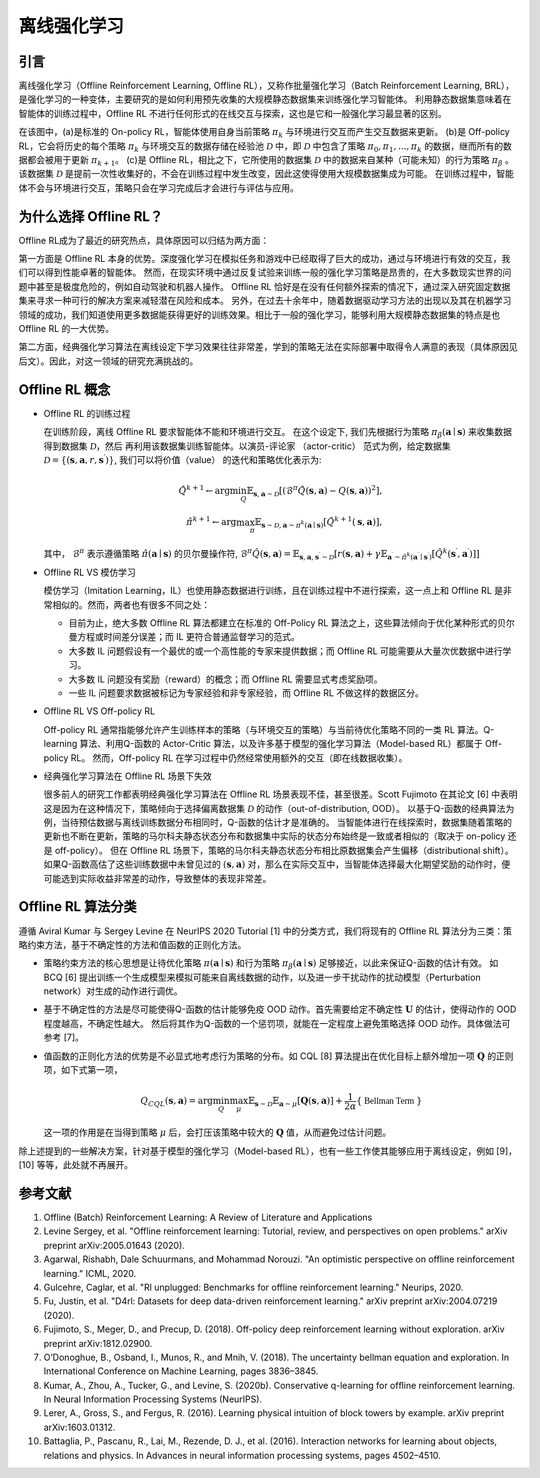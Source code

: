 离线强化学习
===============================

引言
-----------------------

离线强化学习（Offline Reinforcement Learning, Offline RL），又称作批量强化学习（Batch Reinforcement Learning, BRL），是强化学习的一种变体，主要研究的是如何利用预先收集的大规模静态数据集来训练强化学习智能体。
利用静态数据集意味着在智能体的训练过程中，Offline RL 不进行任何形式的在线交互与探索，这也是它和一般强化学习最显著的区别。

.. image:: images/offline_no_words.png
   :align: center
   :scale: 50 %

在该图中，(a)是标准的 On-policy RL，智能体使用自身当前策略 :math:`\pi_k` 与环境进行交互而产生交互数据来更新。
(b)是 Off-policy RL，它会将历史的每个策略 :math:`\pi_k` 与环境交互的数据存储在经验池 :math:`\mathcal{D}` 中，即 :math:`\mathcal{D}` 中包含了策略 :math:`\pi_0, \pi_1, ..., \pi_k` 的数据，继而所有的数据都会被用于更新 :math:`\pi_{k+1}`。
(c)是 Offline RL，相比之下，它所使用的数据集 :math:`\mathcal{D}` 中的数据来自某种（可能未知）的行为策略 :math:`\pi_{\beta}` 。该数据集 :math:`\mathcal{D}` 是提前一次性收集好的，不会在训练过程中发生改变，因此这使得使用大规模数据集成为可能。
在训练过程中，智能体不会与环境进行交互，策略只会在学习完成后才会进行与评估与应用。

为什么选择 Offline RL？
-----------------------

Offline RL成为了最近的研究热点，具体原因可以归结为两方面：

第一方面是 Offline RL 本身的优势。深度强化学习在模拟任务和游戏中已经取得了巨大的成功，通过与环境进行有效的交互，我们可以得到性能卓著的智能体。
然而，在现实环境中通过反复试验来训练一般的强化学习策略是昂贵的，在大多数现实世界的问题中甚至是极度危险的，例如自动驾驶和机器人操作。
Offline RL 恰好是在没有任何额外探索的情况下，通过深入研究固定数据集来寻求一种可行的解决方案来减轻潜在风险和成本。
另外，在过去十余年中，随着数据驱动学习方法的出现以及其在机器学习领域的成功，我们知道使用更多数据能获得更好的训练效果。相比于一般的强化学习，能够利用大规模静态数据集的特点是也 Offline RL 的一大优势。

第二方面，经典强化学习算法在离线设定下学习效果往往非常差，学到的策略无法在实际部署中取得令人满意的表现（具体原因见后文）。因此，对这一领域的研究充满挑战的。

Offline RL 概念
------------------------------------

-  Offline RL 的训练过程

   在训练阶段，离线 Offline RL 要求智能体不能和环境进行交互。 
   在这个设定下, 我们先根据行为策略 :math:`\pi_{\beta}(\mathbf{a}\mid \mathbf{s})` 来收集数据得到数据集 :math:`\mathcal{D}`，然后
   再利用该数据集训练智能体。以演员-评论家 （actor-critic） 范式为例，给定数据集 :math:`\mathcal{D} = \left\{ (\mathbf{s}, \mathbf{a}, r, \mathbf{s}^{\prime})\right\}`, 
   我们可以将价值（value） 的迭代和策略优化表示为:

   .. math::
      \hat{Q}^{k+1} \leftarrow \arg\min_{Q} \mathbb{E}_{\mathbf{s}, \mathbf{a} \sim \mathcal{D}} \left[ \left(\hat{\mathcal{B}}^\pi \hat{Q}(\mathbf{s}, \mathbf{a})  - Q(\mathbf{s}, \mathbf{a}) \right)^2 \right],
      \\
      \hat{\pi}^{k+1} \leftarrow \arg\max_{\pi} \mathbb{E}_{\mathbf{s} \sim \mathcal{D}, \mathbf{a} \sim \pi^{k}(\mathbf{a} \mid \mathbf{s})}\left[\hat{Q}^{k+1}(\mathbf{s}, \mathbf{a})\right],

   其中， :math:`\hat{\mathcal{B}}^\pi` 表示遵循策略 :math:`\hat{\pi} \left(\mathbf{a} \mid \mathbf{s}\right)` 的贝尔曼操作符, :math:`\hat{\mathcal{B}}^\pi \hat{Q}\left(\mathbf{s}, \mathbf{a}\right) = \mathbb{E}_{\mathbf{s}, \mathbf{a}, \mathbf{s}^{\prime} \sim \mathcal{D}}[ r(\mathbf{s}, \mathbf{a})+\gamma \mathbb{E}_{\mathbf{a}^{\prime} \sim \hat{\pi}^{k}\left(\mathbf{a}^{\prime} \mid \mathbf{s}^{\prime}\right)}\left[\hat{Q}^{k}\left(\mathbf{s}^{\prime}, \mathbf{a}^{\prime}\right)\right] ]`

-  Offline RL VS 模仿学习

   模仿学习（Imitation Learning，IL）也使用静态数据进行训练，且在训练过程中不进行探索，这一点上和 Offline RL 是非常相似的。然而，两者也有很多不同之处：

   -  目前为止，绝大多数 Offline RL 算法都建立在标准的 Off-Policy RL 算法之上，这些算法倾向于优化某种形式的贝尔曼方程或时间差分误差；而 IL 更符合普通监督学习的范式。
   -  大多数 IL 问题假设有一个最优的或一个高性能的专家来提供数据；而 Offline RL 可能需要从大量次优数据中进行学习。
   -  大多数 IL 问题没有奖励（reward）的概念；而 Offline RL 需要显式考虑奖励项。
   -  一些 IL 问题要求数据被标记为专家经验和非专家经验，而 Offline RL 不做这样的数据区分。

-  Offline RL VS Off-policy RL

   Off-policy RL 通常指能够允许产生训练样本的策略（与环境交互的策略）与当前待优化策略不同的一类 RL 算法。Q-learning 算法、利用Q-函数的 Actor-Critic 算法，以及许多基于模型的强化学习算法（Model-based RL）都属于 Off-policy RL。
   然而，Off-policy RL 在学习过程中仍然经常使用额外的交互（即在线数据收集）。

-  经典强化学习算法在 Offline RL 场景下失效

   很多前人的研究工作都表明经典强化学习算法在 Offline RL 场景表现不佳，甚至很差。Scott Fujimoto 在其论文 [6] 中表明这是因为在这种情况下，策略倾向于选择偏离数据集 :math:`\mathcal{D}` 的动作（out-of-distribution, OOD）。
   以基于Q-函数的经典算法为例，当待预估数据与离线训练数据分布相同时，Q-函数的估计才是准确的。
   当智能体进行在线探索时，数据集随着策略的更新也不断在更新，策略的马尔科夫静态状态分布和数据集中实际的状态分布始终是一致或者相似的（取决于 on-policy 还是 off-policy）。
   但在 Offline RL 场景下，策略的马尔科夫静态状态分布相比原数据集会产生偏移（distributional shift）。如果Q-函数高估了这些训练数据中未曾见过的 :math:`(\mathbf{s}, \mathbf{a})` 对，那么在实际交互中，当智能体选择最大化期望奖励的动作时，便可能选到实际收益非常差的动作，导致整体的表现非常差。


Offline RL 算法分类
------------------------------------
遵循 Aviral Kumar 与 Sergey Levine 在 NeurIPS 2020 Tutorial [1] 中的分类方式，我们将现有的 Offline RL 算法分为三类：策略约束方法，基于不确定性的方法和值函数的正则化方法。

-  策略约束方法的核心思想是让待优化策略 :math:`\pi(\mathbf{a} \mid \mathbf{s})` 和行为策略 :math:`\pi_{\beta}(\mathbf{a} \mid \mathbf{s})` 足够接近，以此来保证Q-函数的估计有效。
   如 BCQ [6] 提出训练一个生成模型来模拟可能来自离线数据的动作，以及进一步干扰动作的扰动模型（Perturbation network）对生成的动作进行调优。

-  基于不确定性的方法是尽可能使得Q-函数的估计能够免疫 OOD 动作。首先需要给定不确定性 :math:`\mathbf{U}` 的估计，使得动作的 OOD 程度越高，不确定性越大。
   然后将其作为Q-函数的一个惩罚项，就能在一定程度上避免策略选择 OOD 动作。具体做法可参考 [7]。

-  值函数的正则化方法的优势是不必显式地考虑行为策略的分布。如 CQL [8] 算法提出在优化目标上额外增加一项 :math:`\mathbf{Q}` 的正则项，如下式第一项，

   .. math::
      Q_{CQL}(\mathbf{s}, \mathbf{a}) = \arg\min_{Q}\max_{\mu} \mathbb{E}_{\mathbf{s} \sim \mathcal{D}}\mathbb{E}_{\mathbf{a} \sim \mu}[\mathbf{Q}(\mathbf{s}, \mathbf{a})] + \frac{1}{2\alpha}\{ \mathbb{\ Bellman \ Term \ } \}

   这一项的作用是在当得到策略 :math:`\mu` 后，会打压该策略中较大的 :math:`\mathbf{Q}` 值，从而避免过估计问题。

除上述提到的一些解决方案，针对基于模型的强化学习（Model-based RL），也有一些工作使其能够应用于离线设定，例如 [9]，[10] 等等，此处就不再展开。 




参考文献
----------

1. Offline (Batch) Reinforcement Learning: A Review of Literature and Applications
2. Levine Sergey, et al. "Offline reinforcement learning: Tutorial, review, and perspectives on open problems." arXiv preprint arXiv:2005.01643 (2020).
3. Agarwal, Rishabh, Dale Schuurmans, and Mohammad Norouzi. "An optimistic perspective on offline reinforcement learning." ICML, 2020.
4. Gulcehre, Caglar, et al. "Rl unplugged: Benchmarks for offline reinforcement learning." Neurips, 2020.
5. Fu, Justin, et al. "D4rl: Datasets for deep data-driven reinforcement learning." arXiv preprint arXiv:2004.07219 (2020).
6. Fujimoto, S., Meger, D., and Precup, D. (2018). Off-policy deep reinforcement learning without exploration. arXiv preprint arXiv:1812.02900.
7. O’Donoghue, B., Osband, I., Munos, R., and Mnih, V. (2018). The uncertainty bellman equation and exploration. In International Conference on Machine Learning, pages 3836–3845.
8. Kumar, A., Zhou, A., Tucker, G., and Levine, S. (2020b). Conservative q-learning for ofﬂine reinforcement learning. In Neural Information Processing Systems (NeurIPS).
9. Lerer, A., Gross, S., and Fergus, R. (2016). Learning physical intuition of block towers by example. arXiv preprint arXiv:1603.01312.
10. Battaglia, P., Pascanu, R., Lai, M., Rezende, D. J., et al. (2016). Interaction networks for learning about objects, relations and physics. In Advances in neural information processing systems, pages 4502–4510.